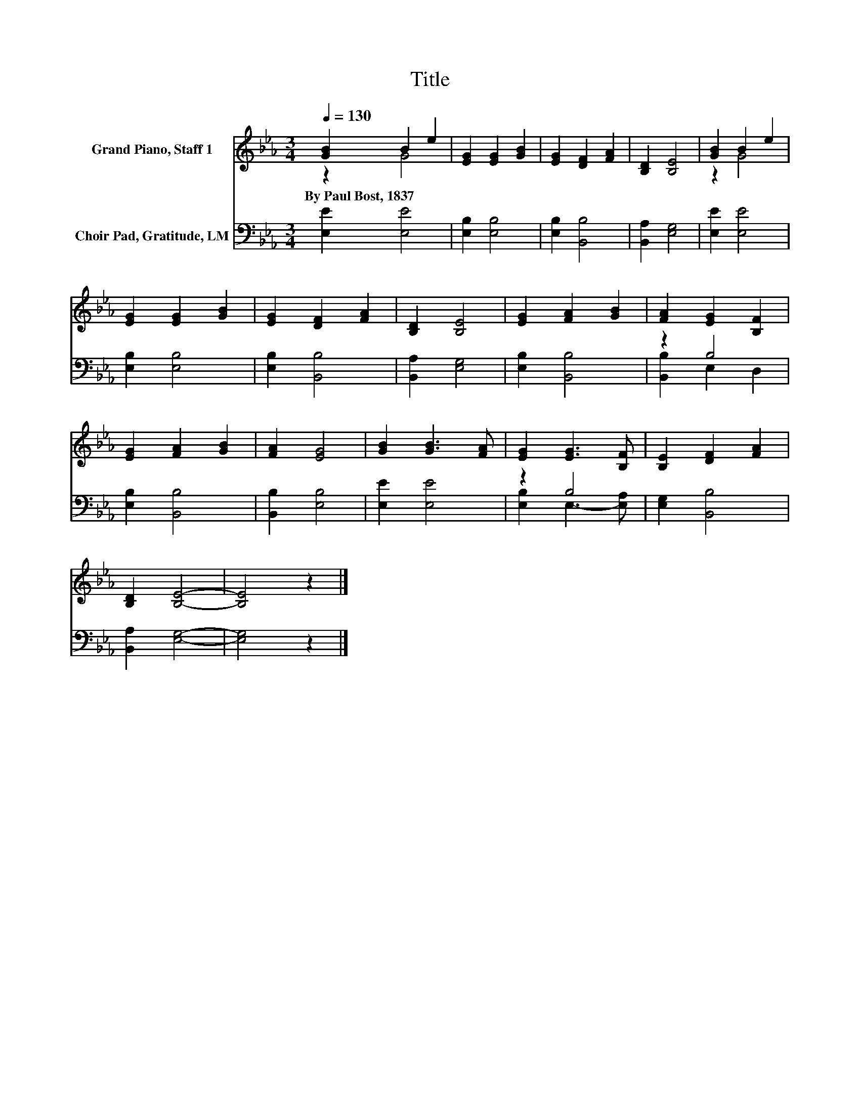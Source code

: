 X:1
T:Title
%%score ( 1 2 ) ( 3 4 )
L:1/8
Q:1/4=130
M:3/4
K:Eb
V:1 treble nm="Grand Piano, Staff 1"
V:2 treble 
V:3 bass nm="Choir Pad, Gratitude, LM"
V:4 bass 
V:1
 [GB]2 B2 e2 | [EG]2 [EG]2 [GB]2 | [EG]2 [DF]2 [FA]2 | [B,D]2 [B,E]4 | [GB]2 B2 e2 | %5
w: By~Paul~Bost,~1837 * *|||||
 [EG]2 [EG]2 [GB]2 | [EG]2 [DF]2 [FA]2 | [B,D]2 [B,E]4 | [EG]2 [FA]2 [GB]2 | [FA]2 [EG]2 [B,F]2 | %10
w: |||||
 [EG]2 [FA]2 [GB]2 | [FA]2 [EG]4 | [GB]2 [GB]3 [FA] | [EG]2 [EG]3 [B,F] | [B,E]2 [DF]2 [FA]2 | %15
w: |||||
 [B,D]2 [B,E]4- | [B,E]4 z2 |] %17
w: ||
V:2
 z2 G4 | x6 | x6 | x6 | z2 G4 | x6 | x6 | x6 | x6 | x6 | x6 | x6 | x6 | x6 | x6 | x6 | x6 |] %17
V:3
 [E,E]2 [E,E]4 | [E,B,]2 [E,B,]4 | [E,B,]2 [B,,B,]4 | [B,,A,]2 [E,G,]4 | [E,E]2 [E,E]4 | %5
 [E,B,]2 [E,B,]4 | [E,B,]2 [B,,B,]4 | [B,,A,]2 [E,G,]4 | [E,B,]2 [B,,B,]4 | z2 B,4 | %10
 [E,B,]2 [B,,B,]4 | [B,,B,]2 [E,B,]4 | [E,E]2 [E,E]4 | z2 B,4 | [E,G,]2 [B,,B,]4 | %15
 [B,,A,]2 [E,G,]4- | [E,G,]4 z2 |] %17
V:4
 x6 | x6 | x6 | x6 | x6 | x6 | x6 | x6 | x6 | [B,,B,]2 E,2 D,2 | x6 | x6 | x6 | %13
 [E,B,]2 E,3- [E,A,] | x6 | x6 | x6 |] %17

